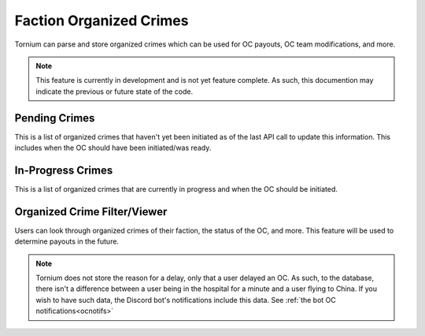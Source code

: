 .. _crimes

Faction Organized Crimes
========================
Tornium can parse and store organized crimes which can be used for OC payouts, OC team modifications, and more.

.. note::
    This feature is currently in development and is not yet feature complete. As such, this documention may indicate the previous or future state of the code.

Pending Crimes
--------------
This is a list of organized crimes that haven't yet been initiated as of the last API call to update this information. This includes when the OC should have been initiated/was ready.

In-Progress Crimes
------------------
This is a list of organized crimes that are currently in progress and when the OC should be initiated.

Organized Crime Filter/Viewer
-----------------------------
Users can look through organized crimes of their faction, the status of the OC, and more. This feature will be used to determine payouts in the future.

.. note::
   Tornium does not store the reason for a delay, only that a user delayed an OC. As such, to the database, there isn't a difference between a user being in the hospital for a minute and a user flying to China. If you wish to have such data, the Discord bot's notifications include this data. See :ref:`the bot OC notifications<ocnotifs>`
